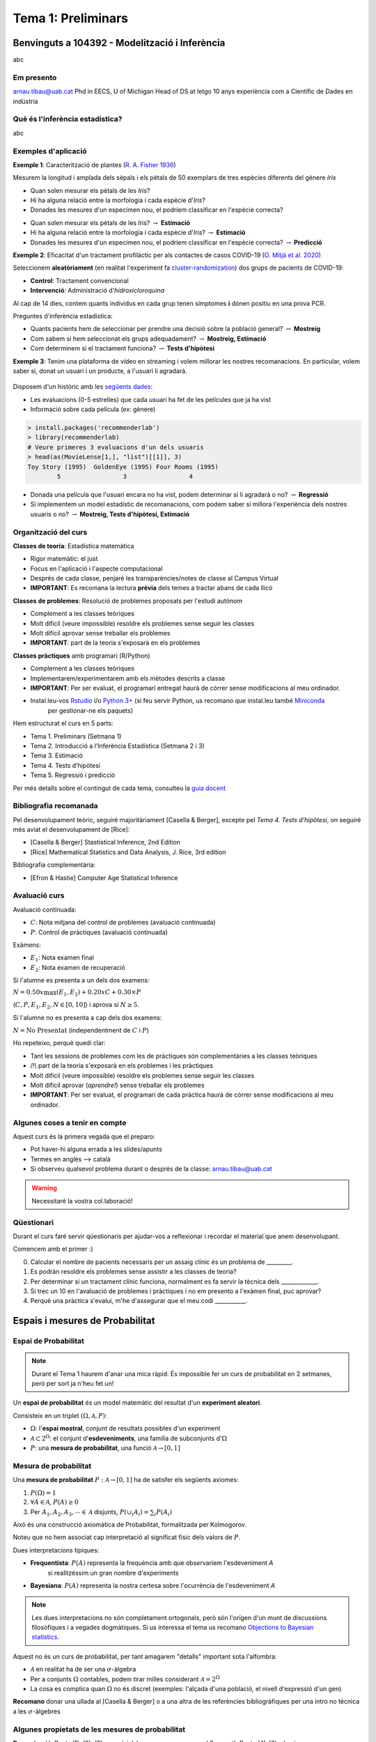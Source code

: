 ===================
Tema 1: Preliminars
===================

Benvinguts a 104392 - Modelització i Inferència
=================================================

abc

Em presento
-------------

.. image::  /_static/0_Intro/arnau_pic.jpg
    :width: 600px
    :align: center
    :alt: Iris Images

arnau.tibau@uab.cat
Phd in EECS, U of Michigan
Head of DS at letgo
10 anys experiència com a Científic de Dades en indústria

Què és l'inferència estadística?
----------------------------------

abc

Exemples d'aplicació
------------------------

**Exemple 1**: Caracterització de plantes (`R. A. Fisher 1936 <https://onlinelibrary.wiley.com/doi/abs/10.1111/j.1469-1809.1936.tb02137.x>`_)

Mesurem la longitud i amplada dels sèpals i els pètals de 50 exemplars de tres espècies diferents del gènere *Iris*

.. image::  /_static/0_Intro/iris_pics.png
    :width: 600px
    :align: center
    :alt: Iris Images

.. nextslide::
	:increment:

.. image::  /_static/0_Intro/iris_dataset_sample.png
    :width: 500px
    :align: center
    :alt: Iris dataset (13 primeres mostres)

* Quan solen mesurar els pètals de les *Iris*?
* Hi ha alguna relació entre la morfologia i cada espècie d'*Iris*?
* Donades les mesures d'un especímen nou, el podríem classificar en l'espècie correcta?

.. nextslide::
	:increment:

.. image::  /_static/0_Intro/iris_dataset_sample.png
    :width: 300px
    :align: center
    :alt: Iris dataset (13 primeres mostres)

* Quan solen mesurar els pètals de les Iris? :math:`\rightarrow` **Estimació**
* Hi ha alguna relació entre la morfologia i cada espècie d'*Iris*? :math:`\rightarrow` **Estimació**
* Donades les mesures d'un especímen nou, el podríem classificar en l'espècie correcta? :math:`\rightarrow`  **Predicció**

.. nextslide:: Assaig clínic

**Exemple 2**: Eficacitat d'un tractament profilàctic per als contactes de casos COVID-19
(`O. Mitjà et al. 2020 <https://www.medrxiv.org/content/10.1101/2020.07.20.20157651v1>`_)

Seleccionem **aleatòriament** (en realitat l'experiment fa
`cluster-randomization <https://en.wikipedia.org/wiki/Cluster_randomised_controlled_trial>`_)
dos grups de pacients de COVID-19:

* **Control**: Tractament convencional
* **Intervenció**: Administració d'*hidroxicloroquina*

Al cap de 14 dies, contem quants individus en cada grup  tenen símptomes **i** dónen
positiu en una prova PCR.

.. nextslide:: Assaig clínic (2)
	:increment:

Preguntes d'inferència estadística:

* Quants pacients hem de seleccionar per prendre una decisió sobre la població general? :math:`\rightarrow` **Mostreig**
* Com sabem si hem seleccionat els grups adequadament? :math:`\rightarrow`  **Mostreig, Estimació**
* Com determinem si el tractament funciona? :math:`\rightarrow`  **Tests d'hipòtesi**

.. image::  /_static/0_Intro/mitja_et_al_resultats.png
    :width: 600px
    :align: center

.. nextslide:: Recomanacions de pel.lícules

**Exemple 3**: Tenim una plataforma de vídeo en streaming i volem millorar les nostres recomanacions.
En particular, volem saber si, donat un usuari i un producte, a l'usuari li agradarà.

.. figure::  /_static/0_Intro/movielens.png
    :width: 600px
    :align: center
    :alt:

.. nextslide:: Recomanacions de pel.lícules (2)
	:increment:

Disposem d'un històric amb les `següents dades <http://files.grouplens.org/datasets/movielens/ml-latest-small-README.html>`_:

* Les evaluacions (0-5 estrelles) que cada usuari ha fet de les películes que ja ha vist
* Informació sobre cada película (ex: gènere)

.. code-block:: R

    > install.packages('recommenderlab')
    > library(recommenderlab)
    # Veure primeres 3 evaluacions d'un dels usuaris
    > head(as(MovieLense[1,], "list")[[1]], 3)
    Toy Story (1995)  GoldenEye (1995) Four Rooms (1995)
            5                 3                 4

.. nextslide:: Recomanacions de pel.lícules (3)
	:increment:

* Donada una película que l'usuari encara no ha vist, podem determinar si li agradarà o no? :math:`\rightarrow`  **Regressió**
* Si implementem un model estadístic de recomanacions, com podem saber si millora l'experiència dels nostres usuaris o no? :math:`\rightarrow`  **Mostreig, Tests d'hipòtesi, Estimació**


Organització del curs
-------------------------------------------------

**Classes de teoria**: Estadística matemàtica

* Rigor matemàtic: el just
* Focus en l'aplicació i l'aspecte computacional
* Després de cada classe, penjaré les transparències/notes de classe al Campus Virtual
* **IMPORTANT**: Es recomana la lectura **prèvia** dels temes a tractar abans de cada llicó

.. nextslide::
	:increment:

**Classes de problemes**: Resolució de problemes proposats per l'estudi autònom

* Complement a les classes teòriques
* Molt difícil (veure impossible) resoldre els problemes sense seguir les classes
* Molt difícil aprovar sense treballar els problemes
* **IMPORTANT**: part de la teoria s'exposarà en els problemes

.. nextslide::
	:increment:

**Classes pràctiques** amb programari (R/Python)

* Complement a les classes teòriques
* Implementarem/experimentarem amb els mètodes descrits a classe
* **IMPORTANT**: Per ser evaluat, el programari entregat haurà de córrer sense modificacions al meu ordinador.
* Instal.leu-vos `Rstudio <https://rstudio.com/products/rstudio/>`_ i/o `Python 3+ <https://www.python.org/downloads/>`_ (si feu servir Python, us recomano que instal.leu també `Miniconda <https://docs.conda.io/en/latest/miniconda.html>`_
    per gestionar-ne els paquets)


.. nextslide:: Temari i Calendari provisional
	:increment:

Hem estructurat el curs en 5 parts:

* Tema 1. Preliminars (Setmana 1)
* Tema 2. Introducció a l’Inferència Estadística (Setmana 2 i 3)
* Tema 3. Estimació
* Tema 4. Tests d’hipòtesi
* Tema 5. Regressió i predicció

Per més detalls sobre el contingut de cada tema, consulteu la `guia docent <https://guies.uab.cat/guies_docents/public/portal/html/2020/assignatura/104392/ca>`_

Bibliografia recomanada
-------------------------------------------------

Pel desenvolupament teòric, seguiré majoritàriament [Casella & Berger],
excepte pel `Tema 4. Tests d’hipòtesi`, on seguiré més aviat el desenvolupament
de [Rice]:

* [Casella & Berger] Stastistical Inference, 2nd Edition
* [Rice] Mathematical Statistics and Data Analysis, J. Rice, 3rd edition

Bibliografia complementària:

* [Efron & Hastie] Computer Age Statistical Inference


Avaluació curs
-------------------------------------------------

Avaluació continuada:

* :math:`C`: Nota mitjana del control de problemes (avaluació continuada)
* :math:`P`: Control de pràctiques (avaluació continuada)

Exàmens:

* :math:`E_1`: Nota examen final
* :math:`E_2`: Nota examen de recuperació

Si l'alumne es presenta a un dels dos examens:

:math:`N = 0.50 x \max\left(E_1, E_2\right) + 0.20 x C + 0.30 × P`

(:math:`C, P, E_1, E_2, N \in \left[0, 10\right]`) i aprova si :math:`N \geq 5`.

Si l'alumne no es presenta a cap dels dos examens:

:math:`N = \mbox{No Presentat}` (independentment de :math:`C` i :math:`P`)


.. nextslide:: Avaluació continuada (problemes i pràctiques)
	:increment:

Ho repeteixo, perquè quedi clar:


* Tant les sessions de problemes com les de pràctiques són complementàries a les classes teòriques
* /!\\ part de la teoria s'exposarà en els problemes i les pràctiques
* Molt difícil (veure impossible) resoldre els problemes sense seguir les classes
* Molt difícil aprovar (`aprendre!`) sense treballar els problemes
* **IMPORTANT**: Per ser evaluat, el programari de cada pràctica haurà de córrer sense modificacions al meu ordinador.


Algunes coses a tenir en compte
-------------------------------------------------

Aquest curs és la primera vegada que el preparo:

* Pot haver-hi alguna errada a les slides/apunts
* Termes en anglès --> català
* Si observeu qualsevol problema durant o després de la classe: arnau.tibau@uab.cat

.. warning::

    Necessitaré la vostra col.laboració!


Qüestionari
---------------

Durant el curs faré servir qüestionaris per ajudar-vos a reflexionar i recordar
el material que anem desenvolupant.

Comencem amb el primer :)

0. Calcular el nombre de pacients necessaris per un assaig clínic és un problema de _________.
1. Es podràn resoldre els problemes sense assistir a les classes de teoria?
2. Per determinar si un tractament clínic funciona, normalment es fa servir la tècnica dels _____________.
3. Si trec un 10 en l'avaluació de problemes i pràctiques i no em presento a l'exàmen final, puc aprovar?
4. Perquè una pràctica s'evalui, m'he d'assegurar que el meu codi ___________.


Espais i mesures de Probabilitat
==========================================

Espai de Probabilitat
-------------------------------

.. note::
    Durant el Tema 1 haurem d'anar una mica ràpid. És impossible fer un curs de probabilitat
    en 2 setmanes, però per sort ja n'heu fet un!

Un **espai de probabilitat** és un model matemàtic del resultat d'un **experiment aleatori**.

Consisteix en un triplet :math:`\left(\Omega, \mathcal{A}, P\right)`:

* :math:`\Omega`: l'**espai mostral**, conjunt de resultats possibles d'un experiment
* :math:`\mathcal{A} \subset 2^{\Omega}`: el conjunt d'**esdeveniments**, una família de subconjunts d':math:`\Omega`
* :math:`P`: una **mesura de probabilitat**, una funció :math:`\mathcal{A} \rightarrow \left[0, 1\right]`


Mesura de probabilitat
-------------------------------

Una **mesura de probabilitat** :math:`P: \mathcal{A} \rightarrow \left[0, 1\right]`
ha de satisfer els següents axiomes:

1. :math:`P\left(\Omega\right)=1`

2. :math:`\forall A\in\mathcal{A}`, :math:`P\left(A\right)\geq 0`

3. Per :math:`A_1,A_2,A_3, \cdots \in \mathcal{A}` disjunts, :math:`P\left(\cup_i A_i\right) = \sum_i P\left(A_i\right)`


.. nextslide::
	:increment:

Això és una construcció axiomàtica de Probabilitat, formalitzada per Kolmogorov.

Noteu que no hem associat cap interpretació al significat físic dels valors de :math:`P`.

Dues interpretacions típiques:

* **Frequentista**: :math:`P\left(A\right)` representa la frequència amb que observariem l'esdeveniment `A`
    si realitzéssim un gran nombre d'experiments

* **Bayesiana**: :math:`P\left(A\right)` representa la nostra certesa sobre l'ocurrència de l'esdeveniment `A`

.. note::

    Les dues interpretacions no són completament ortogonals, però són l'orígen d'un munt de
    discussions filosòfiques i a vegades dogmàtiques. Si us interessa el tema us recomano
    `Objections to Bayesian statistics <https://projecteuclid.org/euclid.ba/1340370429>`_.


.. nextslide:: Aquest no és un curs de probabilitat...
	:increment:

Aquest no és un curs de probabilitat, per tant amagarem "detalls" important sota l'alfombra:

* :math:`\mathcal{A}` en realitat ha de ser una :math:`\sigma`-àlgebra
* Per a conjunts :math:`\Omega` contables, podem tirar milles considerant :math:`\mathcal{A} = 2^{\Omega}`
* La cosa es complica quan :math:`\Omega` no és discret (exemples: l'alçada d'una població, el nivell d'expressió d'un gen)

**Recomano** donar una ullada al [Casella & Berger] o a una altra de les referències
bibliogràfiques per una intro no tècnica a les :math:`\sigma`-àlgebres

Algunes propietats de les mesures de probabilitat
--------------------------------------------------

.. rst-class:: note

    **Teorema [Kendall 1.2.8 i 1.2.9]** Per una mesura de probabilitat :math:`P` i
    qualsevol esdeveniments :math:`A, B \in \mathcal{A}`, tenim:

    1. :math:`P\left(\emptyset\right)=0`
    2. :math:`P\left(A\right) \leq 1`
    3. :math:`P\left(A^c\right) = 1 - P\left(A\right)`
    4. :math:`P\left(B \cap A^c\right) = P\left(B\right) - P\left(A \cap B\right)`
    5. :math:`P\left(A \cup B\right) = P\left(A\right) + P\left(B\right) - P\left(A \cap B\right)`
    6. Si :math:`A \subseteq B`, aleshores :math:`P\left(A\right) \leq P\left(B\right)`

**Demostració**: Punts (1), (2), (3), exercici :) (recomano començar pel 3er punt).
Punts (4)-(6) a la pissarra.


.. nextslide:: Un parell més de resultats útils
	:increment:

Els següents són propietats interessants relatives a col.leccions de conjunts:

.. rst-class:: note

    **Teorema [Kendall 1.2.11]** Si :math:`P` és una mesura de probabilitat:

    1. Per cualsevol partició :math:`C_1, \cdots, C_N` de :math:`\Omega`,
    :math:`P\left(A\right) = \sum_i P\left(A \cap C_i \right)`

    2. La desigualtat de Boole, estableix que:
    :math:`P\left(\cup_i A_i\right) \leq \sum_i P\left(A_i \right)`

Exemples d'espais de probabilitat
--------------------------------------------------

**Experiment 1**: Observar el valor resultant de llançar un dau de 6 cares

* :math:`\Omega = \left\{1, 2, 3, 4, 5, 6\right\}`
* :math:`\mathcal{A} = \left\{ \left\{1\right\}, \left\{2\right\}, \cdots, \left\{1, 2\right\}, \cdots \right\}`
* :math:`P\left(x\right) = \frac{1}{6}, x \in \Omega`

.. rst-class:: note

    Com definirieu :math:`P\left(A\right)` per a qualsevol :math:`A \in \mathcal{A}`?

.. nextslide::
	:increment:

**Experiment 2**: Escollir 100 persones i fer-els-hi una prova d'anticossos per SARS-COV-2

* :math:`\Omega = \left\{+, -\right\}^{100}`
* :math:`\mathcal{A} = \left\{...\right\}`
* :math:`P\left(A\right) = ....`

.. nextslide::
	:increment:

**Experiment 3**: Escollir aleatòriament un estudiant d'questa classe i mesurar-ne la seva alçada

* :math:`\Omega = \left[0, \infty \right)`
* :math:`\mathcal{A} = \left\{...\right\}`
* :math:`P\left(A\right) = ...`


Independència i probabilitat condicional
==========================================


Variables aleatòries
==========================================


Esperança i moments
==========================================


Problemes
=================================================

Espais i mesures de Probabilitat
---------------------------------

**Conseqüències dels axiomes de probabilitat**

Practiquem amb els axiomes per demostrar que:

1. :math:`P\left(\emptyset\right)=0`

2. :math:`P\left(A^c\right)=1-P\left(A\right)`

3. :math:`P\left(A \cup B \right)= P\left(A\right) + P\left(B\right) - P\left(A \cap B\right)`

.. nextslide::
    :increment:

**Desigualtat de Bonferroni**

La desigualtat de Bonferroni per dos esdeveniments :math:`A, B` estableix que:

:math:`P\left(A \cap B\right) \geq P\left(A\right) + P\left(B\right) - 1`

És útil quan la probabilitat conjunta dels esdeveniments no és fàcil de calcular (per
exemple quan aquests no són independents).

1. Demostreu la desigualtat de Bonferroni

2. Per quin tipus d'esdeveniments no és trivial, és a dir, ens serveix per
aproximar la probabilitat de l'esdeveniment conjunt?

3. Demostreu la desigualtat de Bonferroni en el cas genèric :math:`P\left(\cap_i A_i\right) \geq \sum_i P\left(A_i\right) - (n - 1)`

4. Definiu un experiment i una col.lecció d'esdeveniments :math:`A_i` on la desigualtat de Bonferroni ens donaria una cota inferior útil.
Per exemple:

Probabilitat condicional i independència
-----------------------------------------

Problema X: Independència de parells vs independència mútua
^^^^^^^^^^^^^^^^^^^^^^^^^^^^^^^^^^^^^^^^^^^^^^^^^^^^^^^^

Exercici per entendre perquè independència a parells no implica independència mútua


Problema Y: Esperança condicional i correcció del biaix de sel.lecció
^^^^^^^^^^^^^^^^^^^^^^^^^^^^^^^^^^^^^^^^^^^^^^^^^^^^^^^^

Durant el curs hem vist un exemple de com el biaix de sel.lecció pot perjudicar els nostres estimadors.
En alguns casos, es pot corregir l'efecte fàcilment.

1. Demostra que E(\sum \frac{1}{P}X) = E(X) bla bla bla


Pràctica
=================================================









